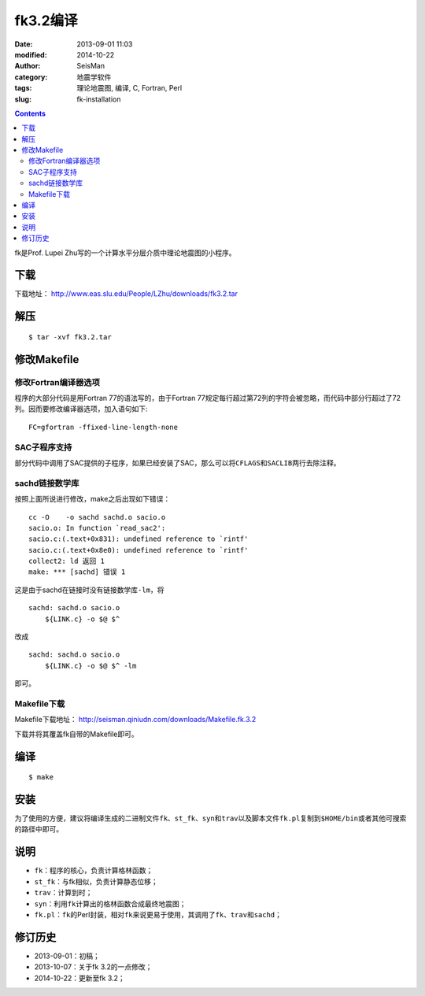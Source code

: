 fk3.2编译
#########

:date: 2013-09-01 11:03
:modified: 2014-10-22
:author: SeisMan
:category: 地震学软件
:tags: 理论地震图, 编译, C, Fortran, Perl
:slug: fk-installation

.. contents::

fk是Prof. Lupei Zhu写的一个计算水平分层介质中理论地震图的小程序。

下载
====

下载地址： http://www.eas.slu.edu/People/LZhu/downloads/fk3.2.tar

解压
====

::

 $ tar -xvf fk3.2.tar

修改Makefile
============

修改Fortran编译器选项
---------------------

程序的大部分代码是用Fortran 77的语法写的，由于Fortran 77规定每行超过第72列的字符会被忽略，而代码中部分行超过了72列。因而要修改编译器选项，加入语句如下::

 FC=gfortran -ffixed-line-length-none

SAC子程序支持
-------------

部分代码中调用了SAC提供的子程序，如果已经安装了SAC，那么可以将\ ``CFLAGS``\ 和\ ``SACLIB``\ 两行去除注释。

sachd链接数学库
---------------

按照上面所说进行修改，make之后出现如下错误：

::

    cc -O    -o sachd sachd.o sacio.o
    sacio.o: In function `read_sac2':
    sacio.c:(.text+0x831): undefined reference to `rintf'
    sacio.c:(.text+0x8e0): undefined reference to `rintf'
    collect2: ld 返回 1
    make: *** [sachd] 错误 1

这是由于sachd在链接时没有链接数学库\ ``-lm``\ ，将

::

    sachd: sachd.o sacio.o
        ${LINK.c} -o $@ $^

改成

::

    sachd: sachd.o sacio.o
        ${LINK.c} -o $@ $^ -lm

即可。

Makefile下载
------------

Makefile下载地址： http://seisman.qiniudn.com/downloads/Makefile.fk.3.2

下载并将其覆盖fk自带的Makefile即可。

编译
====

::

 $ make

安装
====

为了使用的方便，建议将编译生成的二进制文件\ ``fk``\ 、\ ``st_fk``\ 、\ ``syn``\ 和\ ``trav``\ 以及脚本文件\ ``fk.pl``\ 复制到\ ``$HOME/bin``\ 或者其他可搜索的路径中即可。

说明
====

-  ``fk``\ ：程序的核心，负责计算格林函数；
-  ``st_fk``\ ：与fk相似，负责计算静态位移；
-  ``trav``\ ：计算到时；
-  ``syn``\ ：利用\ ``fk``\ 计算出的格林函数合成最终地震图；
-  ``fk.pl``\ ：\ ``fk``\ 的Perl封装，相对\ ``fk``\ 来说更易于使用，其调用了\ ``fk``\ 、\ ``trav``\ 和\ ``sachd``\ ；

修订历史
========

- 2013-09-01：初稿；
- 2013-10-07：关于fk 3.2的一点修改；
- 2014-10-22：更新至fk 3.2；
